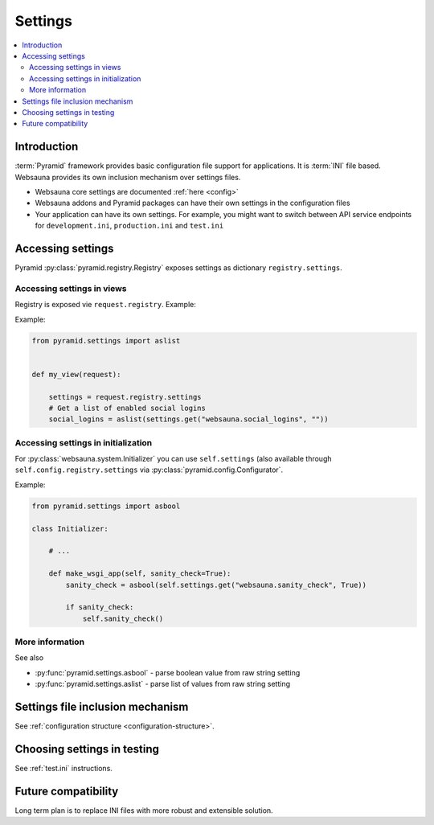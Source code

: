 .. _settings:

========
Settings
========

.. contents:: :local:

Introduction
============

:term:`Pyramid` framework provides basic configuration file support for applications. It is :term:`INI` file based. Websauna provides its own inclusion mechanism over settings files.

* Websauna core settings are documented :ref:`here <config>`

* Websauna addons and Pyramid packages can have their own settings in the configuration files

* Your application can have its own settings. For example, you might want to switch between API service endpoints for ``development.ini``, ``production.ini`` and ``test.ini``

Accessing settings
==================

Pyramid :py:class:`pyramid.registry.Registry` exposes settings as dictionary ``registry.settings``.

Accessing settings in views
---------------------------

Registry is exposed vie ``request.registry``. Example:

.. code-block:: python

Example:

.. code-block:: python

    from pyramid.settings import aslist


    def my_view(request):

        settings = request.registry.settings
        # Get a list of enabled social logins
        social_logins = aslist(settings.get("websauna.social_logins", ""))


Accessing settings in initialization
------------------------------------

For :py:class:`websauna.system.Initializer` you can use ``self.settings`` (also available through ``self.config.registry.settings`` via :py:class:`pyramid.config.Configurator`.

Example:

.. code-block::

    from pyramid.settings import asbool

    class Initializer:

        # ...

        def make_wsgi_app(self, sanity_check=True):
            sanity_check = asbool(self.settings.get("websauna.sanity_check", True))

            if sanity_check:
                self.sanity_check()


More information
----------------

See also

* :py:func:`pyramid.settings.asbool` - parse boolean value from raw string setting

* :py:func:`pyramid.settings.aslist` - parse list of values from raw string setting


Settings file inclusion mechanism
=================================

See :ref:`configuration structure <configuration-structure>`.

Choosing settings in testing
============================

See :ref:`test.ini` instructions.

Future compatibility
====================

Long term plan is to replace INI files with more robust and extensible solution.
